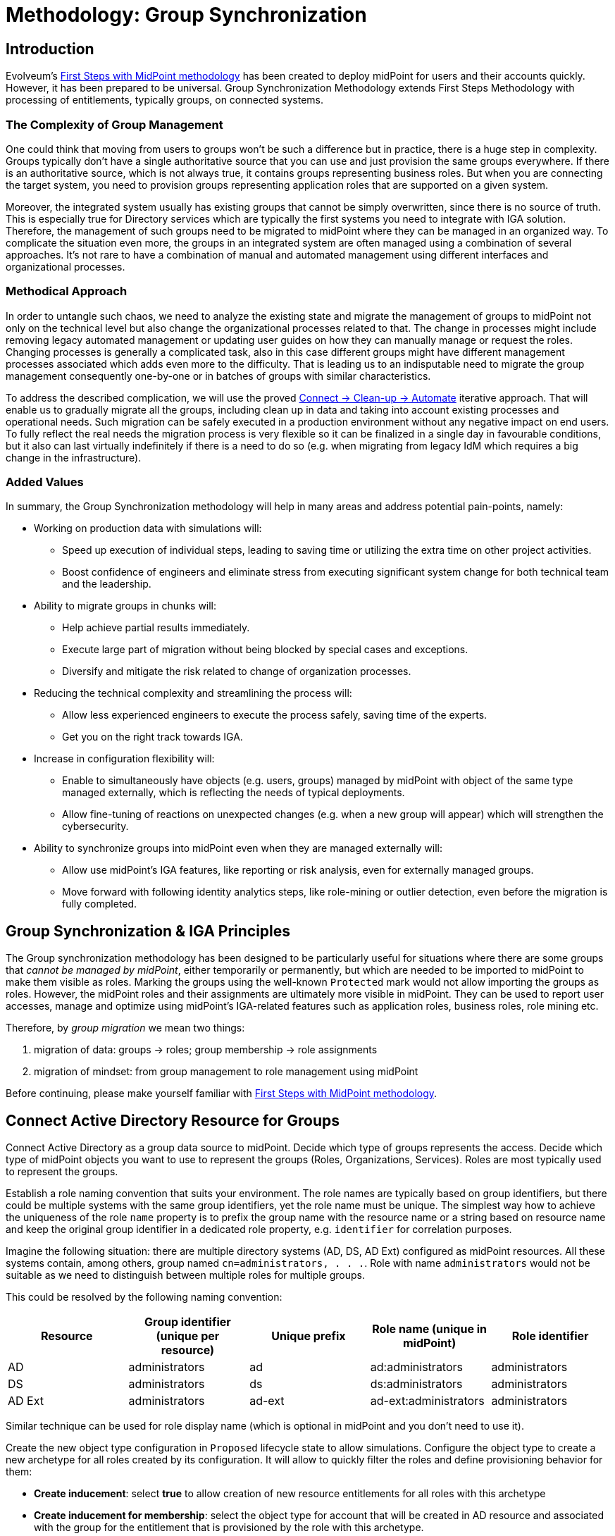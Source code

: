 = Methodology: Group Synchronization
:page-nav-title: 'Group synchronization'
:page-display-order: 110
:page-toc: top
:experimental:
:page-since: "4.9"

== Introduction

Evolveum's xref:/midpoint/methodology/first-steps/[First Steps with MidPoint methodology] has been created to deploy midPoint for users and their accounts quickly.
However, it has been prepared to be universal.
Group Synchronization Methodology extends First Steps Methodology with processing of  entitlements, typically groups, on connected systems.

=== The Complexity of Group Management
One could think that moving from users to groups won't be such a difference but in practice, there is a huge step in complexity.
Groups typically don't have a single authoritative source that you can use and just provision the same groups everywhere.
If there is an authoritative source, which is not always true, it contains groups representing business roles.
But when you are connecting the target system, you need to provision groups representing application roles that are supported on a given system.

Moreover, the integrated system usually has existing groups that cannot be simply overwritten, since there is no source of truth.
This is especially true for Directory services which are typically the first systems you need to integrate with IGA solution.
Therefore, the management of such groups need to be migrated to midPoint where they can be managed in an organized way.
To complicate the situation even more, the groups in an integrated system are often managed using a combination of several approaches.
It's not rare to have a combination of manual and automated management using different interfaces and organizational processes.

=== Methodical Approach
In order to untangle such chaos, we need to analyze the existing state and migrate the management of groups to midPoint not only on the technical level but also change the organizational processes related to that.
The change in processes might include removing legacy automated management or updating user guides on how they can manually manage or request the roles.
Changing processes is generally a complicated task, also in this case different groups might have different management processes associated which adds even more to the difficulty.
That is leading us to an indisputable need to migrate the group management consequently one-by-one or in batches of groups with similar characteristics.

To address the described complication, we will use the proved xref:/midpoint/methodology/first-steps/#the-idea[Connect -> Clean-up -> Automate] iterative approach.
That will enable us to gradually migrate all the groups, including clean up in data and taking into account existing processes and operational needs.
Such migration can be safely executed in a production environment without any negative impact on end users.
To fully reflect the real needs the migration process is very flexible so it can be finalized in a single day in favourable conditions, but it also can last virtually indefinitely if there is a need to do so (e.g. when migrating from legacy IdM which requires a big change in the infrastructure).

=== Added Values
In summary, the Group Synchronization methodology will help in many areas and address potential pain-points, namely:

* Working on production data with simulations will:
** Speed up execution of individual steps, leading to saving time or utilizing the extra time on other project activities.
** Boost confidence of engineers and eliminate stress from executing significant system change for both technical team and the leadership.
* Ability to migrate groups in chunks will:
** Help achieve partial results immediately.
** Execute large part of migration without being blocked by special cases and exceptions.
** Diversify and mitigate the risk related to change of organization processes.
* Reducing the technical complexity and streamlining the process will:
** Allow less experienced engineers to execute the process safely, saving time of the experts.
** Get you on the right track towards IGA.
* Increase in configuration flexibility will:
** Enable to simultaneously have objects (e.g. users, groups) managed by midPoint with object of the same type managed externally, which is reflecting the needs of typical deployments.
** Allow fine-tuning of reactions on unexpected changes (e.g. when a new group will appear) which will strengthen the cybersecurity.
* Ability to synchronize groups into midPoint even when they are managed externally will:
** Allow use midPoint's IGA features, like reporting or risk analysis, even for externally managed groups.
** Move forward with following identity analytics steps, like role-mining or outlier detection, even before the migration is fully completed.

== Group Synchronization & IGA Principles

The Group synchronization methodology has been designed to be particularly useful for situations where there are some groups that _cannot be managed by midPoint_, either temporarily or permanently, but which are needed to be imported to midPoint to make them visible as roles.
Marking the groups using the well-known `Protected` mark would not allow importing the groups as roles.
However, the midPoint roles and their assignments are ultimately more visible in midPoint.
They can be used to report user accesses, manage and optimize using midPoint's IGA-related features such as application roles, business roles, role mining etc.

Therefore, by _group migration_ we mean two things:

. migration of data: groups -> roles; group membership -> role assignments
. migration of mindset: from group management to role management using midPoint

Before continuing, please make yourself familiar with xref:/midpoint/methodology/first-steps/[First Steps with MidPoint methodology].

== Connect Active Directory Resource for Groups

Connect Active Directory as a group data source to midPoint.
Decide which type of groups represents the access.
Decide which type of midPoint objects you want to use to represent the groups (Roles, Organizations, Services).
Roles are most typically used to represent the groups.

Establish a role naming convention that suits your environment.
The role names are typically based on group identifiers, but there could be multiple systems with the same group identifiers, yet the role name must be unique.
The simplest way how to achieve the uniqueness of the role `name` property is to prefix the group name with the resource name or a string based on resource name and keep the original group identifier in a dedicated role property, e.g. `identifier` for correlation purposes.

Imagine the following situation: there are multiple directory systems (AD, DS, AD Ext) configured as midPoint resources.
All these systems contain, among others, group named `cn=administrators, . . .`.
Role with name `administrators` would not be suitable as we need to distinguish between multiple roles for multiple groups.

This could be resolved by the following naming convention:

|===
|Resource |Group identifier (unique per resource) |Unique prefix|Role name (unique in midPoint)| Role identifier

|AD
|administrators
|ad
|ad:administrators
|administrators

|DS
|administrators
|ds
|ds:administrators
|administrators

|AD Ext
|administrators
|ad-ext
|ad-ext:administrators
|administrators

|===

Similar technique can be used for role display name (which is optional in midPoint and you don't need to use it).

Create the new object type configuration in `Proposed` lifecycle state to allow simulations.
Configure the object type to create a new archetype for all roles created by its configuration.
It will allow to quickly filter the roles and define provisioning behavior for them:

* *Create inducement*: select *true* to allow creation of new resource entitlements for all roles with this archetype
* *Create inducement for membership*: select the object type for account that will be created in AD resource and associated with the group for the entitlement that is provisioned by the role with this archetype.
+
TIP: If you do not select any value, existing members of the role with this archetype, that already have account in AD resource, will be associated with the corresponding group.
If the role is assigned to users without AD resource account, new account won't be created.

Configure synchronization configuration to make Active Directory resource authoritative for role creation and deactivation/deletion based on new/deleted groups:

|===
|Situation |Action |Notes

|Unmatched
|Add focus
|Create a new focus object (role) from entitlement

|Unlinked
|Link
|Link the entitlement object to correlated focus object (role)

|Linked
|Synchronize
|Synchronize data between entitlement and focus object (role) using mappings.

|Deleted
|Inactivate focus
|Disable focus object (role).
|===

TIP: Instead of _Inactivate focus_, it is also possible to use _Delete focus_.
Dangling role assignments will be cleared during user recomputation or reconciliation automatically.

Create inbound mappings to allow creation of midPoint roles for at least:

* Name
* Display name (optional)
* Description (from group description, if it exists)
* Identifier (from group identifier, e.g. `cn` or `dn`)

The main idea is that you may use group identifier for correlation with midPoint roles and still have unique role name.
Display name may be derived from group identifier and/or can be changed anytime by the administrators.

Configure Default operation policy as `Unmanaged` to automatically consider all resource groups as "inbound-only" objects.

If there are _legacy_ groups that cannot be migrated to midPoint because they are still managed by another system (e.g. legacy IDM tool), create Marking rules to explicitly mark such groups as `Unmanaged`.

.Please refer to the following documentation:

* xref:/midpoint/reference/admin-gui/resource-wizard/#object-type-configuration[Resource wizard - part Object type configuration]
* xref:/midpoint/reference/admin-gui/resource-wizard/#mappings[Resource wizard - part Mappings]
* xref:/midpoint/reference/admin-gui/resource-wizard/#synchronization[Resource wizard - part Synchronization]
* xref:/midpoint/reference/admin-gui/resource-wizard/#policies[Resource wizard - part Policies]

== Import Groups

Start with import simulation while the object type for groups is in `Proposed` lifecycle state.

Adjust the inbound configuration as necessary.

When finished, switch the object type to `Active` lifecycle state and import the groups to create midPoint roles.
The roles representing Active Directory groups are visible in midPoint can be distinguished from other roles by their archetype defined in object type definition and automatically assigned during the role creation process.

Scheduled reconciliation task can be created for AD resource groups to synchronize the groups with roles regularly.

NOTE: Active Directory resource is authoritative for the groups and role creation.

== Import Group Membership

Configure associations for group membership in `Proposed` lifecycle state.
Specify subject and object of the association (which objects can be associated with which objects).

TIP: You can create several association configurations for different group types.
Just define new association types for different subject/object combinations.
Each of the association type configurations will be using different association reference attribute name.

We recommend to configure association tolerance as _undefined_ (defaults to tolerant; will be overridden by marks in later steps).

Create synchronization configuration for association to allow assignment of midPoint roles based on user accounts' associations (resource group membership) if the roles are not already assigned indirectly:

|===
|Situation |Action |Notes

|Unmatched
|Add focus value
|Creates an assignment from association

|Matched
|Synchronize
|Synchronizes data between association and assignment for existing direct assignments corresponding to the association

|Matched indirectly
|Undefined
|Does nothing if there is already an indirect assignment corresponding to the association

|===

Create inbound association mapping to populate assignment's `targetRef` property from association:

|===
|From resource attribute |Expression |Target

|(keep default association reference attribute)
|Shadow owner
|targetRef

|===

.Please refer to the following documentation:

* xref:/midpoint/reference/admin-gui/resource-wizard/#association-type-configuration[Resource wizard - part Association type configuration]
* xref:/midpoint/reference/admin-gui/resource-wizard/#provisioning-from-resource[Resource wizard - part Association type configuration - Provisioning from resource]

Start with import simulation while the association type configuration is in `Proposed` lifecycle state.

Adjust the inbound association configuration as necessary.

When finished, switch the association type to `Active` lifecycle state and import the group membership to create midPoint role assignments.

Role assignments representing group membership in Active Directory are now visible in midPoint.

Scheduled reconciliation task can be created for AD resource accounts to synchronize the group membership with role assignments regularly.

NOTE: Active Directory resource is authoritative for the group membership and role assignments/unassignments.

== Migrate Group Management to MidPoint

Configure the Active Directory resource outbound behavior for groups and their memberships (associations).
You don't need to use `Proposed` configuration while the Default operation policy is `Unmanaged` as the provisioning is completely ignored.
We recommend using the role `Identifier` as a source of group identifiers for the following reasons:

. it has been derived from group identifiers for existing groups
. the role name or display name may be changed by administrators and it should not automatically rename the group

Create outbound association mapping to populate account membership corresponding to midPoint assignments:

|===
|Source |Expression |To resource attribute

|(keep empty)
|Association from link
|(keep default association reference attribute)

|===


.Please refer to the following documentation:

* xref:/midpoint/reference/admin-gui/resource-wizard/#mappings[Resource wizard - part Mappings]
* xref:/midpoint/reference/admin-gui/resource-wizard/#association-type-configuration[Resource wizard - part Association type configuration]
* xref:/midpoint/reference/admin-gui/resource-wizard/#provisioning-to-resource[Resource wizard - part Association type configuration - Provisioning to resource]

The migration of the groups follows in several steps explained in the next chapters.

=== Migrate the Management of Selected Groups to MidPoint

This step allows to _test_ the outbound configuration and migrate specific groups using a group-by-group approach.
This will be achieved by individual group marking using mark's `Proposed` lifecycle state.

Any background tasks, such as scheduled reconciliation with HR source, will keep using the production configuration and will ignore processing of objects with marks in `Proposed` lifecycle state.

Select one or several groups which have been already imported to midPoint as roles.

. mark the selected group(s) with mark(s): *Managed* with lifecycle state: `Proposed`
. edit the corresponding role and attempt to make a simulated modification (using Preview with development configuration) to allow outbound mappings to be evaluated in simulation
. run reconciliation with Active Directory resource accounts with development configuration to allow outbound association mappings to be evaluated in simulation
. if the simulation results correspond to your expectations, update the *Managed* marks: change their lifecycle state to: `Active`

.Please refer to the following documentation:

* xref:/midpoint/reference/admin-gui/resource-wizard/#policies[Resource wizard - part Policies]


NOTE: MidPoint is now authoritative for the groups with `Managed` mark.
If the groups are updated in Active Directory resource, midPoint will overwrite the group attributes and maintain the group membership according to the role assignments.

NOTE: If you assign user a role which has `Unmanaged` projection, the role will be assigned, but user's projection won't be created/updated as the outbound configuration is not used at all.

NOTE: MidPoint cannot create new groups yet, as the Default operation policy is still `Unmanaged`.

=== Migrate the Management of Non-legacy Groups to MidPoint

After you have performed migration of one or several groups in the previous step, you can migrate all non-legacy groups in a single step by changing Default operation policy, while the marking rule for _legacy_ groups is still in place and allows their management outside midPoint.

Any background tasks, such as scheduled reconciliation with HR source, will keep using the production configuration and will ignore processing of objects with Default operation policy in `Proposed` lifecycle state.

. change Default operation policy: set the lifecycle state for `Unmanaged` to: `Deprecated` and add a new policy: `Managed` with lifecycle state: `Proposed`

. run reconciliation with Active Directory resource groups with development configuration to allow outbound mappings to be evaluated in simulation

. run reconciliation with Active Directory resource accounts with development configuration to allow outbound association mappings to be evaluated in simulation

. if the simulation results correspond to your expectations, change the Default operation policy again: set the lifecycle state for `Unmanaged` to: `Archived` and lifecycle state for `Managed` to: `Active`

.Please refer to the following documentation:

* xref:/midpoint/reference/admin-gui/resource-wizard/#policies[Resource wizard - part Policies]

NOTE: MidPoint is now authoritative for all groups and their membership except the _legacy_ groups which have `Unmanaged` mark.

== Automate Group Integration

Even with _legacy_ groups in place, midPoint is now able to create new groups.
Configuration is already prepared in role archetype and outbound mappings/outbound association mappings.

TIP: By editing the group role archetype, you can add focus mappings to only ask administrators for role Identifier and automatically fill in other role properties, such as Name and Display name.

By creating new roles with the group role archetype, the new groups will be automatically created in the Active Directory resource.

*After the _legacy_ groups are not created by IDM tool anymore, processes have been updated and administrators trained, restrictions for _legacy_ roles can be removed*:

. delete marking rules specific for _legacy_ groups to remove exceptions and make midPoint handle the groups using the Default operation policy (now `Managed`)
. update synchronization configuration to stop Active Directory resource being authoritative for roles.
Instead, configure midPoint to either delete unmatched groups or mark them automatically (situation: `Unmatched`).
Also, configure midPoint to re-create any groups forcibly deleted in Active Directory resource (situation: `Deleted`).
+
|===
|Situation |Action |Notes

|Unmatched
|Delete resource object
|*Delete the group from resource*

|Unlinked
|Link
|Link the entitlement object to correlated focus object (role)

|Linked
|Synchronize
|Synchronize data between entitlement and focus object (role) using mappings.

|Deleted
|Synchronize
|Recreate the resource object
|===

TIP: Instead of deleting unmatched group, you may want to use `Undefined` reaction and create an automatic marking rule to mark such groups.

.Please refer to the following documentation:

* xref:/midpoint/reference/admin-gui/resource-wizard/#policies[Resource wizard - part Policies]
* xref:/midpoint/reference/admin-gui/resource-wizard/#synchronization[Resource wizard - part Synchronization]

NOTE: Migration of the Active Directory resource group management to midPoint has been finished.
From now on, midPoint is authoritative for the group creation and deletion and for the group membership based on the role assignments.

=== Use Person Archetype for Birthrights

If there are any groups (roles) which should be automatically assigned to _all_ users, `Person` archetype can be modified to allow this automation:

. edit `Person` archetype
. edit inducement for the Active Directory resource account and set its lifecycle state to: `Deprecated`
. add new inducements for roles that should be automatically assigned and set their lifecycle state to: `Proposed`
. run a simulated reconciliation task for HR resource with development configuration and examine the simulation results (no changes in user assignments should be indicated)
. edit `Person` archetype once again, set the lifecycle state of the inducement for Active Directory account to: `Archived` and set the lifecycle state of the role inducements to: `Active`

You can also do a cleanup - unassign the roles that are now being induced by `Person` archetype, from all users.
For each such role:

. edit the role in midPoint
. unassign all its members (direct role assignments)
. wait until the background unassignment task finishes

== Limitations

There are some inherent limitations that you should keep in mind when using this methodology.

. *_Protected_ groups won't be imported as roles:* as _Protected_ mark makes midPoint ignore inbound mappings entirely, such groups won't be imported as roles.
MidPoint will simply ignore such roles.

. *_Protected_ group membership won't be imported as role assignments:* similar to the previous statement, _Protected_ mark makes midPoint ignore inbound association mappings entirely.
Tolerance for _Protected_ groups is automatically set to true.
*MidPoint will not handle such membership, it will keep it untouched.*
This is a safety mechanism - _Protected_ groups should be simply not touched and that is true also for their members.

. *Unknown members of groups won't be handled by midPoint:* if group contains members (accounts), which are not projections of midPoint users, midPoint won't handle them.
They will not be automatically created as users.
We recommend to minimize number of such user and prefer to import such accounts to midPoint as users to improve the visibility of their group membership by using the role assignments and allow other IGA features.

. *If you assign user a role which has `Unmanaged` projection:* the role will be assigned, but user's projection won't be created/updated as the outbound configuration is not used at all.
There is currently no simple way of reporting such users with midPoint (user with role assigned, but technically not applied for given resource object)


== Conclusion

The approach presented here is not limited just for groups and roles.
In fact, it can be used to synchronize any resource objects with any focal objects in midPoint, for example:

* resource groups with midPoint organization structure
* resource organizational units with midPoint organization structure
* resource printer objects with midPoint services

With a good naming convention, multiple resources having the same names (identifiers, `cn`, `dn` etc.) of resource objects can be connected to unique role-like objects.
One example of such naming convention is suggested in this methodology.

The approach presented here is also not limited to a single group type.
You can define multiple object types to differentiate how midPoint handles the groups, for example:

* groups with different object classes
* groups located in different subtrees and/or different naming conventions

You need to follow the recommendations for the naming conventions and use different archetypes for different group roles.

== Follow-Up Steps

The possible follow-up steps include:

* xref:/midpoint/methodology/iga/processes/role-engineering/[Role engineering and maintenance process]